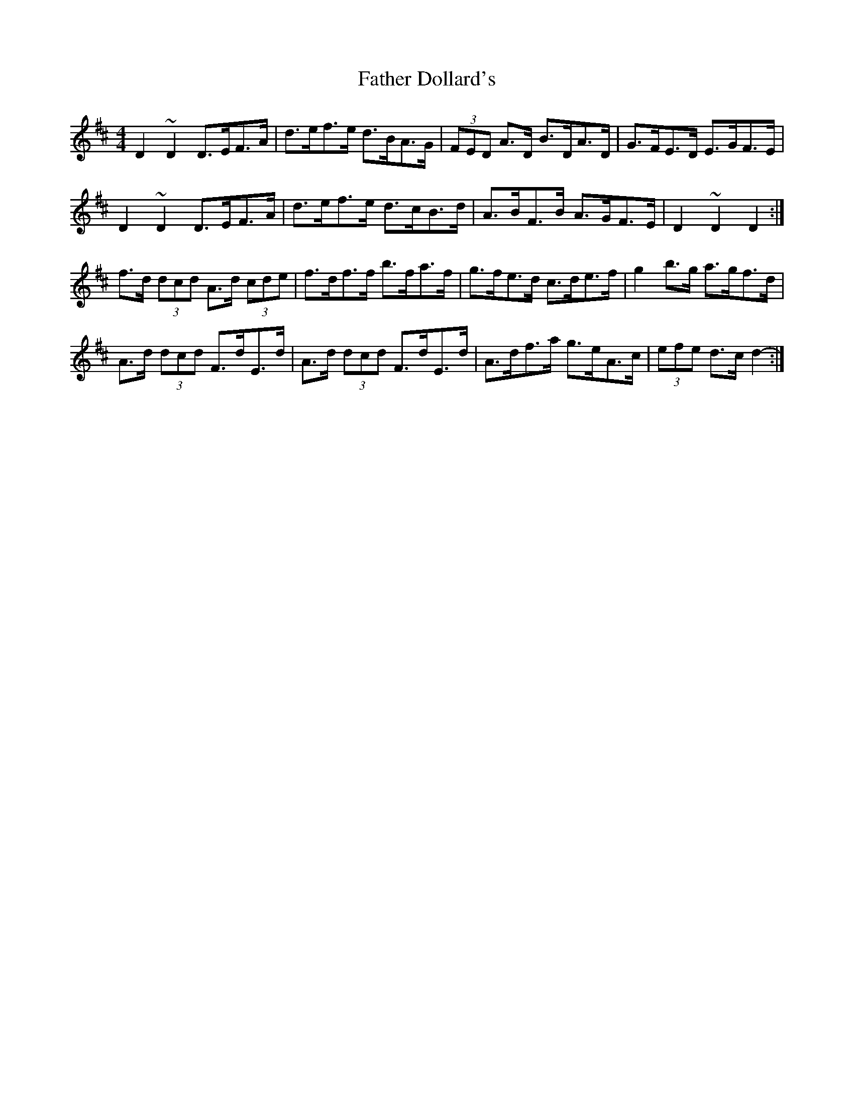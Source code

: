 X: 12696
T: Father Dollard's
R: hornpipe
M: 4/4
K: Dmajor
D2 ~D2 D>EF>A|d>ef>e d>BA>G|(3FED A>D B>DA>D|G>FE>D E>GF>E|
D2 ~D2 D>EF>A|d>ef>e d>cB>d|A>BF>B A>GF>E|D2 ~D2 D2:|
f>d (3dcd A>d (3cde|f>df>f b>fa>f|g>fe>d c>de>f|g2 b>g a>gf>d|
A>d (3dcd F>dE>d|A>d (3dcd F>dE>d|A>df>a g>eA>c|(3efe d>c d2-:|


